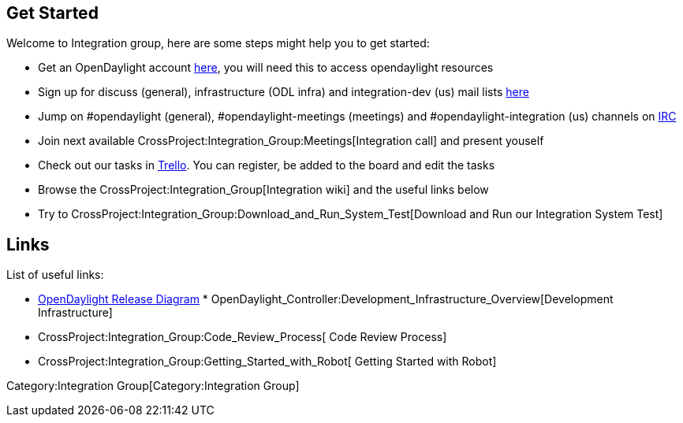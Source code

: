 [[get-started]]
== Get Started

Welcome to Integration group, here are some steps might help you to get
started:

* Get an OpenDaylight account
https://identity.opendaylight.org/carbon/user-registration/index.jsp?region=region1&item=user_registration_menu[here],
you will need this to access opendaylight resources
* Sign up for discuss (general), infrastructure (ODL infra) and
integration-dev (us) mail lists
https://lists.opendaylight.org/mailman/listinfo[here]
* Jump on #opendaylight (general), #opendaylight-meetings (meetings) and
#opendaylight-integration (us) channels on link:IRC[ IRC]
* Join next available
CrossProject:Integration_Group:Meetings[Integration call] and present
youself
* Check out our tasks in
https://trello.com/#b/ACYMpTVD/opendaylight-integration-group[Trello].
You can register, be added to the board and edit the tasks
* Browse the CrossProject:Integration_Group[Integration wiki] and the
useful links below
* Try to
CrossProject:Integration_Group:Download_and_Run_System_Test[Download and
Run our Integration System Test]

[[links]]
== Links

List of useful links:

* https://wiki.opendaylight.org/view/File:ODL-diagram.pptx[OpenDaylight
Release Diagram]
*
OpenDaylight_Controller:Development_Infrastructure_Overview[Development
Infrastructure]
* CrossProject:Integration_Group:Code_Review_Process[ Code Review
Process]
* CrossProject:Integration_Group:Getting_Started_with_Robot[ Getting
Started with Robot]

Category:Integration Group[Category:Integration Group]
